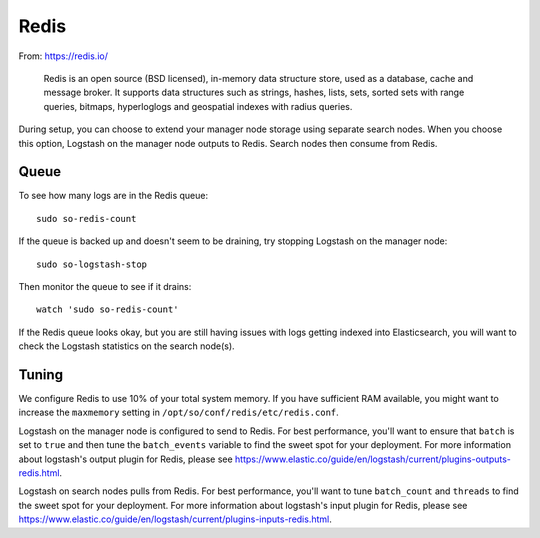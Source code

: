.. _redis:

Redis
=====

From: https://redis.io/

    Redis is an open source (BSD licensed), in-memory data structure store, used as a database, cache and message broker. It supports data structures such as strings, hashes, lists, sets, sorted sets with range queries, bitmaps, hyperloglogs and geospatial indexes with radius queries.

During setup, you can choose to extend your manager node storage using separate search nodes. When you choose this option, Logstash on the manager node outputs to Redis. Search nodes then consume from Redis.

.. image:: https://user-images.githubusercontent.com/16829864/37215984-91a348d4-2387-11e8-8c08-2e270b8fd986.png

Queue
-----

To see how many logs are in the Redis queue:

::

    sudo so-redis-count

If the queue is backed up and doesn't seem to be draining, try stopping Logstash on the manager node:

::

    sudo so-logstash-stop

Then monitor the queue to see if it drains:

::

    watch 'sudo so-redis-count'

If the Redis queue looks okay, but you are still having issues with logs getting indexed into Elasticsearch, you will want to check the Logstash statistics on the search node(s).

.. |redis| image:: https://user-images.githubusercontent.com/16829864/37215984-91a348d4-2387-11e8-8c08-2e270b8fd986.png

Tuning
------

We configure Redis to use 10% of your total system memory.  If you have sufficient RAM available, you might want to increase the ``maxmemory`` setting in ``/opt/so/conf/redis/etc/redis.conf``.

Logstash on the manager node is configured to send to Redis.  For best performance, you'll want to ensure that ``batch`` is set to ``true`` and then tune the ``batch_events`` variable to find the sweet spot for your deployment.  For more information about logstash's output plugin for Redis, please see https://www.elastic.co/guide/en/logstash/current/plugins-outputs-redis.html.

Logstash on search nodes pulls from Redis.  For best performance, you'll want to tune ``batch_count`` and ``threads`` to find the sweet spot for your deployment.  For more information about logstash's input plugin for Redis, please see https://www.elastic.co/guide/en/logstash/current/plugins-inputs-redis.html.
